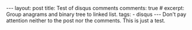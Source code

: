 #+OPTIONS: toc:nil author:nil
#+BEGIN_EXPORT html
---
layout: post
title: Test of disqus comments
comments: true
# excerpt: Group anagrams and binary tree to linked list.
tags:
   - disqus
---

Don't pay attention neither to the post nor the comments. This is just a test.

#+END_EXPORT
